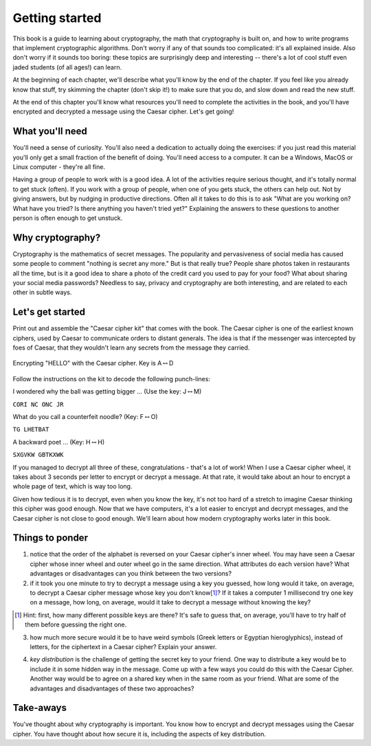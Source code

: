 Getting started
===============

This book is a guide to learning about cryptography, the math that
cryptography is built on, and how to write programs that implement
cryptographic algorithms. Don't worry if any of that sounds too
complicated: it's all explained inside. Also don't worry if it sounds
too boring: these topics are surprisingly deep and interesting --
there's a lot of cool stuff even jaded students (of all ages!) can
learn.

At the beginning of each chapter, we'll describe what you'll know by the
end of the chapter. If you feel like you already know that stuff, try
skimming the chapter (don't skip it!) to make sure that you do, and slow
down and read the new stuff.

At the end of this chapter you'll know what resources you'll need to
complete the activities in the book, and you'll have encrypted and
decrypted a message using the Caesar cipher. Let's get going!

What you'll need
----------------

You'll need a sense of curiosity. You'll also need a dedication to
actually doing the exercises: if you just read this material you'll only
get a small fraction of the benefit of doing. You'll need access to a
computer. It can be a Windows, MacOS or Linux computer - they're all
fine.

Having a group of people to work with is a good idea. A lot of the
activities require serious thought, and it's totally normal to get stuck
(often). If you work with a group of people, when one of you gets stuck,
the others can help out. Not by giving answers, but by nudging in
productive directions. Often all it takes to do this is to ask "What are
you working on? What have you tried? Is there anything you haven't tried
yet?" Explaining the answers to these questions to another person is
often enough to get unstuck.

Why cryptography?
-----------------

Cryptography is the mathematics of secret messages. The popularity and
pervasiveness of social media has caused some people to comment "nothing
is secret any more." But is that really true? People share photos taken
in restaurants all the time, but is it a good idea to share a photo of
the credit card you used to pay for your food? What about sharing your
social media passwords? Needless to say, privacy and cryptography are
both interesting, and are related to each other in subtle ways.

Let's get started
-----------------

Print out and assemble the "Caesar cipher kit" that comes with the book.
The Caesar cipher is one of the earliest known ciphers, used by Caesar to
communicate orders to distant generals. The idea is that if the
messenger was intercepted by foes of Caesar, that they wouldn't learn
any secrets from the message they carried.

.. figure:: figures/HelloCaesar.pdf
   :alt: Encrypting "HELLO" with the Caesar cipher. Key is A\ :math:`\leftrightarrow`\ D
   :figclass: align-center

   Encrypting "HELLO" with the Caesar cipher. Key is A\ :math:`\leftrightarrow`\ D

Follow the instructions on the kit to decode the following punch-lines:

I wondered why the ball was getting bigger ... (Use the key:
J\ :math:`\leftrightarrow`\ M)

``CORI NC ONC JR``

What do you call a counterfeit noodle? (Key:
F\ :math:`\leftrightarrow`\ O)

``TG LHETBAT``

A backward poet ... (Key: H\ :math:`\leftrightarrow`\ H)

``SXGVKW GBTKXWK``

If you managed to decrypt all three of these, congratulations - that's a
lot of work! When I use a Caesar cipher wheel, it takes about 3
seconds per letter to encrypt or decrypt a message. At that rate, it
would take about an hour to encrypt a whole page of text, which is way
too long.

Given how tedious it is to decrypt, even when you know the key, it's not
too hard of a stretch to imagine Caesar thinking this cipher was good
enough. Now that we have computers, it's a lot easier to encrypt and
decrypt messages, and the Caesar cipher is not close to good enough.
We'll learn about how modern cryptography works later in this
book.

Things to ponder
----------------

1. notice that the order of the alphabet is reversed on your Caesar
   cipher's inner wheel. You may have seen a Caesar cipher whose inner
   wheel and outer wheel go in the same direction.  What attributes do
   each version have? What advantages or disadvantages can you think
   between the two versions?

2. if it took you one minute to try to decrypt a message using a key you
   guessed, how long would it take, on average, to decrypt a Caesar
   cipher message whose key you don't know\ [1]_? If it takes a computer
   1 millisecond try one key on a message, how long, on average, would
   it take to decrypt a message without knowing the key?

.. [1] Hint: first, how many different possible keys are there? It's
    safe to guess that, on average, you'll have to try half of them before
    guessing the right one.

3. how much more secure would it be to have weird symbols (Greek letters
   or Egyptian hieroglyphics), instead of letters, for the ciphertext in
   a Caesar cipher? Explain your answer.

.. index:: ! key distribution
4. *key distribution* is the challenge of getting the secret key to your
   friend. One way to distribute a key would be to include it in some
   hidden way in the message. Come up with a few ways you could do this
   with the Caesar Cipher. Another way would be to agree on a shared key
   when in the same room as your friend. What are some of the advantages
   and disadvantages of these two approaches?

Take-aways
----------

You've thought about why cryptography is important. You know how to
encrypt and decrypt messages using the Caesar cipher. You have thought
about how secure it is, including the aspects of key distribution.

